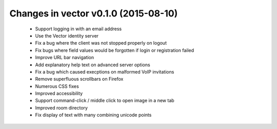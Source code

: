 Changes in vector v0.1.0 (2015-08-10)
======================================

 * Support logging in with an email address
 * Use the Vector identity server
 * Fix a bug where the client was not stopped properly on logout
 * Fix bugs where field values would be forgotten if login or registration failed
 * Improve URL bar navigation
 * Add explanatory help text on advanced server options
 * Fix a bug which caused execptions on malformed VoIP invitations
 * Remove superfluous scrollbars on Firefox
 * Numerous CSS fixes
 * Improved accessibility
 * Support command-click / middle click to open image in a new tab
 * Improved room directory
 * Fix display of text with many combining unicode points
